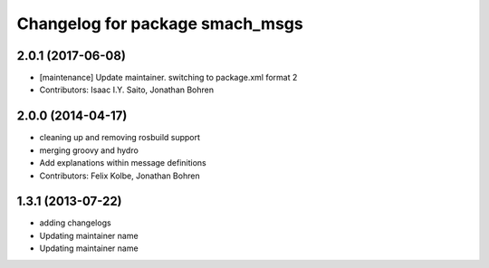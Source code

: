 ^^^^^^^^^^^^^^^^^^^^^^^^^^^^^^^^
Changelog for package smach_msgs
^^^^^^^^^^^^^^^^^^^^^^^^^^^^^^^^

2.0.1 (2017-06-08)
------------------
* [maintenance] Update maintainer. switching to package.xml format 2
* Contributors: Isaac I.Y. Saito, Jonathan Bohren

2.0.0 (2014-04-17)
------------------
* cleaning up and removing rosbuild support
* merging groovy and hydro
* Add explanations within message definitions
* Contributors: Felix Kolbe, Jonathan Bohren

1.3.1 (2013-07-22)
------------------
* adding changelogs
* Updating maintainer name

* Updating maintainer name

